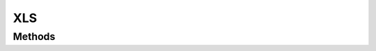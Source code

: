 .. rst-class:: phpdoctorst

.. role:: php(code)
	:language: php


XLS
===


.. php:namespace:: AeonDigital\EnGarde\Handler\Mime

.. rst-class::  final

.. php:class:: XLS


	.. rst-class:: phpdoc-description
	
		| Manipulador para gerar documentos XLS.
		
	
	:Parent:
		:php:class:`AeonDigital\\EnGarde\\Handler\\Mime\\aMime`
	

Methods
-------

.. rst-class:: public

	.. php:method:: public __construct( $serverConfig, $response)
	
		.. rst-class:: phpdoc-description
		
			| Inicia uma nova instância.
			
		
		
		:Parameters:
			- ‹ AeonDigital\\EnGarde\\Interfaces\\Config\\iServer › **$serverConfig** |br|
			  Instância ``iServerConfig``.
			- ‹ AeonDigital\\Interfaces\\Http\\Message\\iResponse › **$response** |br|
			  Instância ``iResponse``.

		
	
	

.. rst-class:: public

	.. php:method:: public createResponseBody()
	
		.. rst-class:: phpdoc-description
		
			| Gera uma string que representa a resposta a ser enviada para o ``UA``, compatível com o
			| mimetype que esta classe está apta a manipular.
			
		
		
		:Returns: ‹ string ›|br|
			  
		
	
	

